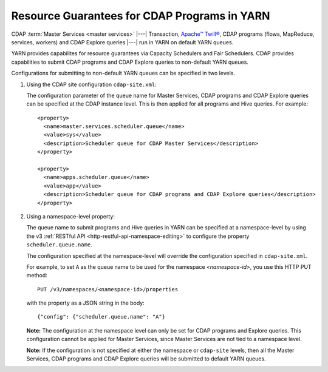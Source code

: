 .. meta::
    :author: Cask Data, Inc.
    :copyright: Copyright © 2015 Cask Data, Inc.

.. highlight:: xml

.. _resource-guarantees:

=============================================
Resource Guarantees for CDAP Programs in YARN
=============================================

CDAP :term:`Master Services <master services>` |---| Transaction, `Apache™ Twill®
<http://twill.apache.org>`__, CDAP programs (flows, MapReduce, services, workers) and CDAP
Explore queries |---| run in YARN on default YARN queues. 

YARN provides capabilites for resource guarantees via Capacity Schedulers and Fair
Schedulers. CDAP provides capabilities to submit CDAP programs and CDAP Explore queries to
non-default YARN queues.

Configurations for submitting to non-default YARN queues can be specified in two levels.

1. Using the CDAP site configuration ``cdap-site.xml``:

   The configuration parameter of the queue name for Master Services, CDAP programs and
   CDAP Explore queries can be specified at the CDAP instance level. This is then applied
   for all programs and Hive queries. For example::

    <property>
      <name>master.services.scheduler.queue</name>
      <value>sys</value>
      <description>Scheduler queue for CDAP Master Services</description>
    </property>

    <property>
      <name>apps.scheduler.queue</name>
      <value>app</value>
      <description>Scheduler queue for CDAP programs and CDAP Explore queries</description>
    </property>

2. Using a namespace-level property: 

   The queue name to submit programs and Hive queries in YARN can be specified at a
   namespace-level by using the v3 :ref:`RESTful API <http-restful-api-namespace-editing>` to
   configure the property ``scheduler.queue.name``.
   
   The configuration specified at the namespace-level will override the configuration
   specified in ``cdap-site.xml``.

   For example, to set ``A`` as the queue name to be used for the namespace
   *<namespace-id>*, you use this HTTP PUT method::
   
      PUT /v3/namespaces/<namespace-id>/properties
   
   with the property as a JSON string in the body::
   
      {"config": {"scheduler.queue.name": "A"}

    
   **Note:** The configuration at the namespace level can only be set for CDAP programs and
   Explore queries. This configuration cannot be applied for Master Services, since
   Master Services are not tied to a namespace level.

   **Note:** If the configuration is not specified at either the namespace or
   ``cdap-site`` levels, then all the Master Services, CDAP programs and CDAP Explore
   queries will be submitted to default YARN queues.

